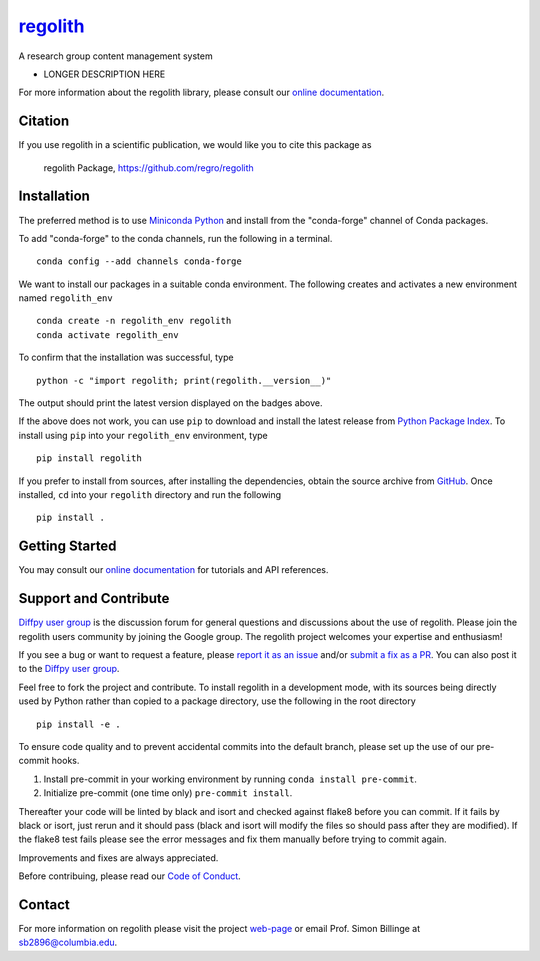 |Icon| |title|_
===============

.. |title| replace:: regolith
.. _title: https://regro.github.io/regolith

.. |Icon| image:: https://avatars.githubusercontent.com/regro
        :target: https://regro.github.io/regolith
        :height: 100px

|PyPi| |Forge| |PythonVersion| |PR|

|CI| |Codecov| |Black| |Tracking|

.. |Black| image:: https://img.shields.io/badge/code_style-black-black
        :target: https://github.com/psf/black

.. |CI| image:: https://github.com/regro/regolith/actions/workflows/matrix-and-codecov-on-merge-to-main.yml/badge.svg
        :target: https://github.com/regro/regolith/actions/workflows/matrix-and-codecov-on-merge-to-main.yml

.. |Codecov| image:: https://codecov.io/gh/regro/regolith/branch/main/graph/badge.svg
        :target: https://codecov.io/gh/regro/regolith

.. |Forge| image:: https://img.shields.io/conda/vn/conda-forge/regolith
        :target: https://anaconda.org/conda-forge/regolith

.. |PR| image:: https://img.shields.io/badge/PR-Welcome-29ab47ff

.. |PyPi| image:: https://img.shields.io/pypi/v/regolith
        :target: https://pypi.org/project/regolith/

.. |PythonVersion| image:: https://img.shields.io/pypi/pyversions/regolith
        :target: https://pypi.org/project/regolith/

.. |Tracking| image:: https://img.shields.io/badge/issue_tracking-github-blue
        :target: https://github.com/regro/regolith/issues

A research group content management system

* LONGER DESCRIPTION HERE

For more information about the regolith library, please consult our `online documentation <https://regro.github.io/regolith>`_.

Citation
--------

If you use regolith in a scientific publication, we would like you to cite this package as

        regolith Package, https://github.com/regro/regolith

Installation
------------

The preferred method is to use `Miniconda Python
<https://docs.conda.io/projects/miniconda/en/latest/miniconda-install.html>`_
and install from the "conda-forge" channel of Conda packages.

To add "conda-forge" to the conda channels, run the following in a terminal. ::

        conda config --add channels conda-forge

We want to install our packages in a suitable conda environment.
The following creates and activates a new environment named ``regolith_env`` ::

        conda create -n regolith_env regolith
        conda activate regolith_env

To confirm that the installation was successful, type ::

        python -c "import regolith; print(regolith.__version__)"

The output should print the latest version displayed on the badges above.

If the above does not work, you can use ``pip`` to download and install the latest release from
`Python Package Index <https://pypi.python.org>`_.
To install using ``pip`` into your ``regolith_env`` environment, type ::

        pip install regolith

If you prefer to install from sources, after installing the dependencies, obtain the source archive from
`GitHub <https://github.com/regro/regolith/>`_. Once installed, ``cd`` into your ``regolith`` directory
and run the following ::

        pip install .

Getting Started
---------------

You may consult our `online documentation <https://regro.github.io/regolith>`_ for tutorials and API references.

Support and Contribute
----------------------

`Diffpy user group <https://groups.google.com/g/diffpy-users>`_ is the discussion forum for general questions and discussions about the use of regolith. Please join the regolith users community by joining the Google group. The regolith project welcomes your expertise and enthusiasm!

If you see a bug or want to request a feature, please `report it as an issue <https://github.com/regro/regolith/issues>`_ and/or `submit a fix as a PR <https://github.com/regro/regolith/pulls>`_. You can also post it to the `Diffpy user group <https://groups.google.com/g/diffpy-users>`_.

Feel free to fork the project and contribute. To install regolith
in a development mode, with its sources being directly used by Python
rather than copied to a package directory, use the following in the root
directory ::

        pip install -e .

To ensure code quality and to prevent accidental commits into the default branch, please set up the use of our pre-commit
hooks.

1. Install pre-commit in your working environment by running ``conda install pre-commit``.

2. Initialize pre-commit (one time only) ``pre-commit install``.

Thereafter your code will be linted by black and isort and checked against flake8 before you can commit.
If it fails by black or isort, just rerun and it should pass (black and isort will modify the files so should
pass after they are modified). If the flake8 test fails please see the error messages and fix them manually before
trying to commit again.

Improvements and fixes are always appreciated.

Before contribuing, please read our `Code of Conduct <https://github.com/regro/regolith/blob/main/CODE_OF_CONDUCT.rst>`_.

Contact
-------

For more information on regolith please visit the project `web-page <https://regro.github.io/>`_ or email Prof. Simon Billinge at sb2896@columbia.edu.
